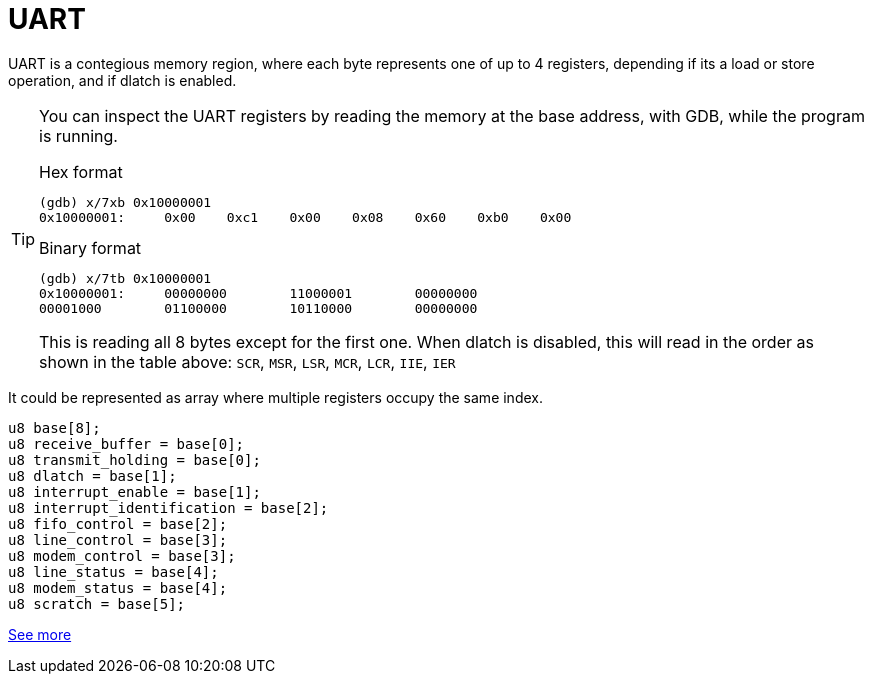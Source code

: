 = UART

UART is a contegious memory region, where each byte represents one of up to 4
registers, depending if its a load or store operation, and if dlatch is
enabled.

[TIP]
====
You can inspect the UART registers by reading the memory at the base address,
with GDB, while the program is running.

.Hex format
----
(gdb) x/7xb 0x10000001
0x10000001:     0x00    0xc1    0x00    0x08    0x60    0xb0    0x00
----

.Binary format
----
(gdb) x/7tb 0x10000001
0x10000001:     00000000        11000001        00000000
00001000        01100000        10110000        00000000
----

This is reading all 8 bytes except for the first one. When dlatch is disabled,
this will read in the order as shown in the table above: `SCR`, `MSR`, `LSR`,
`MCR`, `LCR`, `IIE`, `IER`
====

It could be represented as array where multiple registers occupy the same index.

[source,c]
----
u8 base[8];
u8 receive_buffer = base[0];
u8 transmit_holding = base[0];
u8 dlatch = base[1];
u8 interrupt_enable = base[1];
u8 interrupt_identification = base[2];
u8 fifo_control = base[2];
u8 line_control = base[3];
u8 modem_control = base[3];
u8 line_status = base[4];
u8 modem_status = base[4];
u8 scratch = base[5];
----

https://en.wikibooks.org/wiki/Serial_Programming/8250_UART_Programming#UART_Registers[See more]

